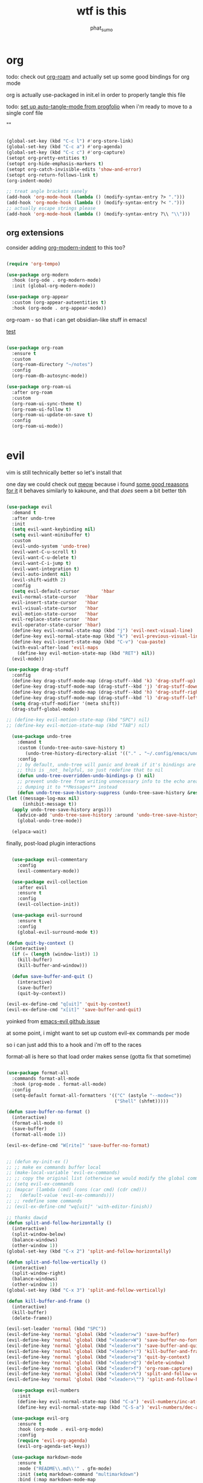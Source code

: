 #+title: wtf is this
#+author: phat_sumo
#+startup: fold


* org

todo: check out [[https://github.com/org-roam/org-roam][org-roam]] and actually set up some good bindings for org mode

org is actually use-packaged in init.el in order to properly tangle this file

todo: [[https://github.com/progfolio/auto-tangle-mode.el/blob/master/auto-tangle-mode.el][set up auto-tangle-mode from progfolio]] when i'm ready to move to a single conf file

""

#+begin_src emacs-lisp

  (global-set-key (kbd "C-c l") #'org-store-link)
  (global-set-key (kbd "C-c a") #'org-agenda)
  (global-set-key (kbd "C-c c") #'org-capture)
  (setopt org-pretty-entities t)
  (setopt org-hide-emphasis-markers t)
  (setopt org-catch-invisible-edits 'show-and-error)
  (setopt org-return-follows-link t)
  (org-indent-mode)

  ;; treat angle brackets sanely
  (add-hook 'org-mode-hook (lambda () (modify-syntax-entry ?> ".")))
  (add-hook 'org-mode-hook (lambda () (modify-syntax-entry ?< ".")))
  ;; actually escape strings please
  (add-hook 'org-mode-hook (lambda () (modify-syntax-entry ?\\ "\\")))

#+end_src

** org extensions


consider adding [[https://github.com/jdtsmith/org-modern-indent][org-modern-indent]] to this too?

#+begin_src emacs-lisp

    (require 'org-tempo)

    (use-package org-modern
      :hook (org-ode . org-modern-mode)
      :init (global-org-modern-mode))

    (use-package org-appear
      :custom (org-appear-autoentities t)
      :hook (org-mode . org-appear-mode))

#+end_src

org-roam - so that i can get obsidian-like stuff in emacs!

[[id:b2485dd1-8620-441a-af95-3f77cd1a47c0][test]]

#+begin_src emacs-lisp

  (use-package org-roam
    :ensure t
    :custom
    (org-roam-directory "~/notes")
    :config
    (org-roam-db-autosync-mode))

  (use-package org-roam-ui
    :after org-roam
    :custom
    (org-roam-ui-sync-theme t)
    (org-roam-ui-follow t)
    (org-roam-ui-update-on-save t)
    :config
    (org-roam-ui-mode))


#+end_src

* evil

vim is still technically better so let's install that

one day we could check out [[https://github.com/meow-edit/meow][meow]] because i found [[https://esrh.me/posts/2021-12-18-switching-to-meow.html][some good reaasons for it]]
it behaves similarly to kakoune, and that /does/ seem a bit better tbh

#+begin_src emacs-lisp

    (use-package evil
      :demand t
      :after undo-tree
      :init
      (setq evil-want-keybinding nil)
      (setq evil-want-minibuffer t)
      :custom
      (evil-undo-system 'undo-tree)
      (evil-want-C-u-scroll t)
      (evil-want-C-u-delete t)
      (evil-want-C-i-jump t)
      (evil-want-integration t)
      (evil-auto-indent nil)
      (evil-shift-width 2)
      :config
      (setq evil-default-cursor        'hbar
      evil-normal-state-cursor   'hbar
      evil-insert-state-cursor   'hbar
      evil-visual-state-cursor   'hbar
      evil-motion-state-cursor   'hbar
      evil-replace-state-cursor  'hbar
      evil-operator-state-cursor 'hbar)
      (define-key evil-normal-state-map (kbd "j") 'evil-next-visual-line)
      (define-key evil-normal-state-map (kbd "k") 'evil-previous-visual-line)
      (define-key evil-insert-state-map (kbd "C-v") 'cua-paste)
      (with-eval-after-load 'evil-maps
        (define-key evil-motion-state-map (kbd "RET") nil))
      (evil-mode))

    (use-package drag-stuff
      :config
      (define-key drag-stuff-mode-map (drag-stuff--kbd 'k) 'drag-stuff-up)
      (define-key drag-stuff-mode-map (drag-stuff--kbd 'j) 'drag-stuff-down)
      (define-key drag-stuff-mode-map (drag-stuff--kbd 'h) 'drag-stuff-right)
      (define-key drag-stuff-mode-map (drag-stuff--kbd 'l) 'drag-stuff-left)
      (setq drag-stuff-modifier '(meta shift))
      (drag-stuff-global-mode))

    ;; (define-key evil-motion-state-map (kbd "SPC") nil)
    ;; (define-key evil-motion-state-map (kbd "TAB") nil)

      (use-package undo-tree
        :demand t
        :custom ((undo-tree-auto-save-history t)
           (undo-tree-history-directory-alist '(("." . "~/.config/emacs/undo"))))
        :config
        ;; by default, undo-tree will panic and break if it's bindings are overridden
        ;; this is _not_ helpful, so just redefine that to nil
        (defun undo-tree-overridden-undo-bindings-p () nil)
        ;; prevent undo-tree from writing unnecessary info to the echo area,
        ;; dumping it to **Messages** instead
        (defun undo-tree-save-history-suppress (undo-tree-save-history &rest args)
    (let ((message-log-max nil)
          (inhibit-message t))
      (apply undo-tree-save-history args)))
        (advice-add 'undo-tree-save-history :around 'undo-tree-save-history-suppress)
        (global-undo-tree-mode))

      (elpaca-wait)

#+end_src


finally, post-load plugin interactions

#+begin_src emacs-lisp

    (use-package evil-commentary
      :config
      (evil-commentary-mode))

    (use-package evil-collection
      :after evil
      :ensure t
      :config
      (evil-collection-init))

    (use-package evil-surround
      :ensure t
      :config
      (global-evil-surround-mode t))

  (defun quit-by-context ()
    (interactive)
    (if (= (length (window-list)) 1)
      (kill-buffer)
      (kill-buffer-and-window)))

    (defun save-buffer-and-quit ()
      (interactive)
      (save-buffer)
      (quit-by-context))

  (evil-ex-define-cmd "q[uit]" 'quit-by-context)
  (evil-ex-define-cmd "x[it]" 'save-buffer-and-quit)

#+end_src

yoinked from [[https://github.com/emacs-evil/evil/issues/622][emacs-evil github issue]]

at some point, i might want to set up custom evil-ex commands per mode

so i can just add this to a hook and i'm off to the races

format-all is here so that load order makes sense (gotta fix that sometime)

#+begin_src emacs-lisp

  (use-package format-all
    :commands format-all-mode
    :hook (prog-mode . format-all-mode)
    :config
    (setq-default format-all-formatters '(("C" (astyle "--mode=c"))
                                          ("Shell" (shfmt)))))

  (defun save-buffer-no-format ()
    (interactive)
    (format-all-mode 0)
    (save-buffer)
    (format-all-mode 1))

  (evil-ex-define-cmd "W[rite]" 'save-buffer-no-format)


  ;; (defun my-init-ex ()
  ;; ;; make ex commands buffer local
  ;; (make-local-variable 'evil-ex-commands)
  ;; ;; copy the original list (otherwise we would modify the global commands list)
  ;; (setq evil-ex-commands
  ;; (mapcar (lambda (cmd) (cons (car cmd) (cdr cmd)))
  ;;   (default-value 'evil-ex-commands)))
  ;; ;; redefine some commands
  ;; (evil-ex-define-cmd "wq[uit]" 'with-editor-finish))

  ;; thanks dawid
  (defun split-and-follow-horizontally ()
    (interactive)
    (split-window-below)
    (balance-windows)
    (other-window 1))
  (global-set-key (kbd "C-x 2") 'split-and-follow-horizontally)

  (defun split-and-follow-vertically ()
    (interactive)
    (split-window-right)
    (balance-windows)
    (other-window 1))
  (global-set-key (kbd "C-x 3") 'split-and-follow-vertically)

  (defun kill-buffer-and-frame ()
    (interactive)
    (kill-buffer)
    (delete-frame))

  (evil-set-leader 'normal (kbd "SPC"))
  (evil-define-key 'normal 'global (kbd "<leader>w") 'save-buffer)
  (evil-define-key 'normal 'global (kbd "<leader>W") 'save-buffer-no-format)
  (evil-define-key 'normal 'global (kbd "<leader>x") 'save-buffer-and-quit)
  (evil-define-key 'normal 'global (kbd "<leader>!") 'kill-buffer-and-frame)
  (evil-define-key 'normal 'global (kbd "<leader>q") 'quit-by-context)
  (evil-define-key 'normal 'global (kbd "<leader>Q") 'delete-window)
  (evil-define-key 'normal 'global (kbd "<leader>f") 'org-roam-capture)
  (evil-define-key 'normal 'global (kbd "<leader>%") 'split-and-follow-vertically)
  (evil-define-key 'normal 'global (kbd "<leader>\"") 'split-and-follow-horizontally)

    (use-package evil-numbers
      :init
      (define-key evil-normal-state-map (kbd "C-a") 'evil-numbers/inc-at-pt)
      (define-key evil-normal-state-map (kbd "C-S-a") 'evil-numbers/dec-at-pt))

    (use-package evil-org
      :ensure t
      :hook (org-mode . evil-org-mode)
      :config
      (require 'evil-org-agenda)
      (evil-org-agenda-set-keys))

    (use-package markdown-mode
      :ensure t
      :mode ("README\\.md\\'" . gfm-mode)
      :init (setq markdown-command "multimarkdown")
      :bind (:map markdown-mode-map
             ("C-c C-e" . markdown-do)))

    (use-package evil-markdown
      :ensure t
      :elpaca (:host github :repo "Somelauw/evil-markdown"))

    (use-package evil-replace-with-register
      :custom
      (evil-replace-with-register-key (kbd "gr"))
      :config
      (evil-replace-with-register-install))

#+end_src

* comp/lsp

set up corfu as the completion engine

#+begin_src emacs-lisp

  (use-package corfu
    :custom
    (corfu-cycle t)
    (corfu-auto t)
    (corfu-auto-prefix 2)
    (corfu-auto-delay .5)
    (corfu-preselect 'prompt)
    (corfu-popupinfo-delay '(0.5 . 0.5))

    ;; optionally use tab for cycling, default is `corfu-complete'.
    ;; these need a little investigation first
    :bind (:map corfu-map
                ("M-SPC"      . corfu-insert-separator)
                ("TAB"        . corfu-next)
                ([tab]        . corfu-next)
                ("S-TAB"      . corfu-previous)
                ([backtab]    . corfu-previous)
                ("S-<return>" . corfu-insert)
                ("RET"        . nil))
    :hook
    ((prog-mode . corfu-mode))
    :config
    (global-corfu-mode)
    (corfu-history-mode)
    (corfu-popupinfo-mode))

#+end_src

extensions via cape!

#+begin_src emacs-lisp

    (defun my/register-default-capfs ()
    "use 'cape-dabbrev' and 'cape-file' everywhere as they are
  generally useful.  this function needs to be called in certain
  mode hooks, as some modes fill the buffer-local capfs with
  exclusive completion functions, so that the global ones don't get
  called at all."
    (interactive)
    (add-to-list 'completion-at-point-functions #'cape-dabbrev)
    (add-to-list 'completion-at-point-functions #'cape-file))

    ;; Add extensions
    (use-package cape
      :custom
      (cape-dabbrev-min-length 0)
      ;; Bind dedicated completion commands
      ;; Alternative prefix keys: C-c p, M-p, M-+, ...
      :bind (("C-c p p" . completion-at-point) ;; capf
             ("C-c p t" . complete-tag)        ;; etags
             ("C-c p d" . cape-dabbrev)        ;; or dabbrev-completion
             ("C-c p h" . cape-history)
             ("C-c p f" . cape-file)
             ("C-c p k" . cape-keyword)
             ("C-c p s" . cape-elisp-symbol)
             ("C-c p e" . cape-elisp-block)
             ("C-c p a" . cape-abbrev)
             ("C-c p l" . cape-line)
             ("C-c p w" . cape-dict)
             ("C-c p :" . cape-emoji)
             ("C-c p \\" . cape-tex)
             ("C-c p _" . cape-tex)
             ("C-c p ^" . cape-tex)
             ("C-c p &" . cape-sgml)
             ("C-c p r" . cape-rfc1345))
      :hook ((haskell-mode . my/register-default-capfs))
      :init
      ;; Add to the global default value of `completion-at-point-functions' which is
      ;; used by `completion-at-point'.  The order of the functions matters, the
      ;; first function returning a result wins.  Note that the list of buffer-local
      ;; completion functions takes precedence over the global list.
      ;; (add-to-list 'completion-at-point-functions #'cape-dabbrev)
      ;; (add-to-list 'completion-at-point-functions #'cape-file)
      ;; (add-to-list 'completion-at-point-functions #'cape-elisp-block)
      ;;(add-to-list 'completion-at-point-functions #'cape-history)
      ;;(add-to-list 'completion-at-point-functions #'cape-keyword)
      ;;(add-to-list 'completion-at-point-functions #'cape-tex)
      ;;(add-to-list 'completion-at-point-functions #'cape-sgml)
      ;;(add-to-list 'completion-at-point-functions #'cape-rfc1345)
      ;;(add-to-list 'completion-at-point-functions #'cape-abbrev)
      ;;(add-to-list 'completion-at-point-functions #'cape-dict)
      ;;(add-to-list 'completion-at-point-functions #'cape-elisp-symbol)
      ;;(add-to-list 'completion-at-point-functions #'cape-line)
      (my/register-default-capfs))

#+end_src

flycheck necessary for errors

#+begin_src emacs-lisp

  (use-package flycheck
    :ensure t
    :init (global-flycheck-mode))

  (use-package flycheck-haskell
    :hook (haskell-mode . flycheck-haskell-setup))

#+end_src

let's add some additional language support too

#+begin_src emacs-lisp

  (use-package lua-mode
    :ensure t
    :custom
    (lua-indent-level 2)
    :config
    (add-to-list 'auto-mode-alist '("\\.lua$" . lua-mode))
    (add-to-list 'interpreter-mode-alist '("lua" . lua-mode)))

  (use-package haskell-mode
    :ensure t
    :mode "\\.hs\\'"
    :hook (;;(haskell-mode . interactive-haskell-mode)
           (haskell-mode . turn-on-haskell-doc-mode)
           (haskell-mode . haskell-indent-mode)
           (haskell-mode . haskell-setup-outline-mode))
    :bind (
          :map haskell-mode-map
          ("M-n" . haskell-goto-next-error)
          ("M-n" . haskell-goto-prev-error)))


#+end_src

now for some lsp

at some point i'll need to add [[https://emacs-lsp.github.io/lsp-mode/page/languages/][new languages]]

#+begin_src emacs-lisp

  (use-package lsp-mode
    :ensure t
    :config
    :init
    (setq lsp-completion-provider :none)
    ;; (setq lsp-enable-symbol-highlighting nil)
    (setq lsp-keymap-prefix "C-c k")
    (setq lsp-clients-lua-language-server-bin
          "/usr/bin/lua-language-server")
    (setq lsp-clients-lua-language-server-install-dir
          "/usr/lib/lua-language-server")
    (setq lsp-clients-lua-language-server-main-location
          "/usr/lib/lua-language-server/main.lua")
    (defun my/lsp-mode-setup-completion ()
      (setf (alist-get 'styles (alist-get 'lsp-capf completion-category-defaults))
                               '(flex)))
    :hook ((lsp-completion-mode . my/lsp-mode-setup-completion)
           (c-mode                . lsp)
           (lua-mode              . lsp)
           (haskell-mode          . lsp)
           (haskell-literate-mode . lsp)
           (lsp-mode              . lsp-enable-which-key-integration))
    :commands lsp)

  (use-package lsp-haskell
    :ensure t
    :init
    :hook (haskell-mode . lsp-deferred))


#+end_src

so i guess i'll just toss some new language servers in there at some point

also let's grab some extensions too

#+begin_src emacs-lisp

  (use-package lsp-ui :commands lsp-ui-mode)

#+end_src

* pretty
#+begin_src emacs-lisp
  ;; necessary so the bar doesn't get weird
  (use-package all-the-icons
    :ensure t)

  (use-package rainbow-mode
    :ensure t
    :hook ((c-mode    . rainbow-mode)
           (conf-mode . rainbow-mode)))

  ;; (set-frame-parameter nil 'internal-border-width 10)
  (add-to-list 'default-frame-alist '(internal-border-width . 10))


  #+end_src

TODO configure possible colors

#+begin_src emacs-lisp


  (use-package rainbow-delimiters
    :ensure t
    :hook ((org-mode  . rainbow-delimiters-mode)
           (lisp-mode . rainbow-delimiters-mode)))


  (use-package nerd-icons
    :ensure t)

  (defun theme-config (&optional frame)
    (use-package doom-modeline
      :ensure t
      :custom
      (doom-modeline-height 10)
      :config
      (doom-modeline-mode 1))
    (use-package doom-themes
      :ensure t
      :custom
      (doom-themes-enable-bold   t)
      (doom-themes-enable-italic t)
      :config
      (load-theme 'doom-meltbus t)
      ;; flashing mode-line on error
      (doom-themes-visual-bell-config)))

    (theme-config)

  #+end_src

let's add some other visual config to remove on frame creation, too

#+begin_src emacs-lisp

  (defun frame-config (&optional frame)
    (setq inhibit-startup-screen t
      frame-resize-pixelwise t)
    (menu-bar-mode 0)
    (tool-bar-mode 0)
    (scroll-bar-mode 0)
    (setq-default cursor-type 'hbar)
    (setq-default cursor-in-non-selected-windows 'hollow))

#+end_src


#+begin_src emacs-lisp


  (add-to-list 'after-make-frame-functions 'theme-config 'frame-config)


  ;; eventually add:
  ; (doom-themes-org-config)

  (use-package ligature
    :load-path "path-to-ligature-repo"
    :config
    ;; Enable the "www" ligature in every possible major mode
    (ligature-set-ligatures 't '("www"))
    ;; Enable traditional ligature support in eww-mode, if the
    ;; `variable-pitch' face supports it
    (ligature-set-ligatures 'eww-mode '("ff" "fi" "ffi"))
    ;; Enable all Cascadia Code ligatures in programming modes
    ;; hopefully these are all in fira code too lol
    (ligature-set-ligatures 'prog-mode '("|||>" "<|||" "<==>" "<!--" "####" "~~>" "***" "||=" "||>"
                                        ":::" "::=" "=:=" "===" "==>" "=!=" "=>>" "=<<" "=/=" "!=="
                                        "!!." ">=>" ">>=" ">>>" ">>-" ">->" "-->" "-->" "---" "-<<"
                                        "<~~" "<~>" "<*>" "<||" "<|>" "<$>" "<==" "<=>" "<=<" "<->"
                                        "<--" "<-<" "<<=" "<<-" "<<<" "<+>" "</>" "###" "#_(" "..<"
                                        "..." "+++" "/==" "///" "_|_" "www" "&&" "^=" "~~" "~@" "~="
                                        "~>" "~-" "**" "*>" "*/" "||" "|}" "|]" "|=" "|>" "|-" "{|"
                                        "[|" "]#" "::" ":=" ":>" ":<" "$>" "==" "=>" "!=" "!!" ">:"
                                        ">=" ">>" ">-" "-~" "-|" "->" "--" "-<" "<~" "<*" "<|" "<:"
                                        "<$" "<=" "<>" "<-" "<<" "<+" "</" "#{" "#[" "#:" "#=" "#!"
                                        "##" "#(" "#?" "#_" "%%" ".=" ".-" ".." ".?" "+>" "++" "?:"
                                        "?=" "?." "??" ";;" "/*" "/=" "/>" "//" "__" "~~" "(*" "*)"
                                        "\\\\" "://"))
    ;; Enables ligature checks globally in all buffers. You can also do it
    ;; per mode with `ligature-mode'.
    (global-ligature-mode t))


  ;; and even more eventually
  ; https://discourse.doomemacs.org/t/how-to-switch-customize-or-write-themes/37

  (elpaca-wait)

  (toggle-scroll-bar -1)


  (defun set-font-pixelsize (value)
    (interactive "nnew pixelsize:")
    (set-frame-font (concat "monospace:pixelsize="
                            (prin1-to-string (set 'font-pixelsize value)))
                    nil t))

  (defun init-font-pixelsize (&optional frame)
    (set-font-pixelsize (setq font-pixelsize 10)))

  (init-font-pixelsize)

  (add-to-list 'after-make-frame-functions 'init-font-pixelsize)

  (setq warning-minimum-level :error)

  (set-fringe-mode nil)

#+end_src

* misc

#+begin_src emacs-lisp


  (use-package which-key
    :ensure t
    :config
    (which-key-setup-side-window-right-bottom)
    (which-key-mode))

  (use-package exec-path-from-shell
    :ensure t
    :config
    ;; (add-to-list 'after-make-frame-functions 'exec-path-from-shell)
    (exec-path-from-shell-initialize))

  (use-package ag
    :ensure t)

  ;; allow reopening file as root
  (use-package sudo-edit
    :ensure t)

  (use-package editorconfig
    :ensure t
    :config
    (editorconfig-mode t))

  (setq initial-scratch-message "")

  (setq help-window-select t)

  ;; don't follow symlinks to their real locations
  (setq vc-follow-symlinks nil)

  ;; sane scrolling values
  (setq scroll-conservatively 101)
  (setq scroll-margin 3)

  (pixel-scroll-precision-mode t)
  (setq pixel-scroll-precision-large-scroll-height 100)

  (setq mouse-wheel-progressive-speed nil)
  (setq mouse-wheel-scroll-amount '(1 ((shift) . hscroll)))

  ;; (setq scroll-step 1)

  ;; (setq mouse-wheel-scroll-amount '(2 ((shift) . 10) ((control) . nil)))

  (defun scratch-width ()
    (set-frame-size (selected-frame) 1900 300 t))

  (setq tab-always-indent 'complete)
  (setq tab-width 2)
  (setq sh-basic-offset 2)

  (setq sentence-end-double-space nil)

  (setq frame-inhibit-implied-resize t)

  (setq show-trailing-whitespace t)

  (setq uniquify-buffer-name-style 'forward)

  (setq save-place-file (locate-user-emacs-file "places"))
  (save-place-mode t)
#+end_src

let's hide those pesky backup files (and also make sure backing
up the file doesn't break hardlinks)

#+begin_src emacs-lisp

  (make-directory "~/.config/emacs/backups" t)
  (make-directory "~/.config/emacs/autosave" t)
  (setq auto-save-file-name-transforms '((".*" "~/.config/emacs/autosave" t)))
  (setq backup-directory-alist '(("." . "~/.config/emacs/backups")))
  (setq backup-by-copying t)

#+end_src

* keybinds

use bind-key from use-package for convenient keybinding

at some point i should set up [[https://github.com/abo-abo/lispy][lispy]] and [[https://github.com/noctuid/lispyville][lispyville]] for structured code editing
it just seems kinda neat

#+begin_src emacs-lisp

        (require 'bind-key)

        (defvar my-keys-minor-mode-map
          (make-sparse-keymap)
          "my-keys-minor-mode keymap.")

        (define-minor-mode my-keys-minor-mode
          "A minor mode so that my keybinds override any other mode."
          :init-value t)

        (add-hook 'after-load-functions 'my-keys-have-priority)

        (defun my-keys-have-priority (_file)
          "Ensure that my keybindings retain priority over other minor modes.

        Called via the `after-load-functions special hook."
          (unless (eq (caar minor-mode-map-alist) 'my-keys-minor-mode)
            (let ((mykeys (assq 'my-keys-minor-mode minor-mode-map-alist)))
              (assq-delete-all 'my-keys-minor-mode minor-mode-map-alist)
              (add-to-list 'minor-mode-map-alist mykeys))))



        (defun load-conf ()
          (interactive)
          (find-file "~/.config/emacs/conf.org"))

        (bind-key "C-c x" 'load-conf 'my-keys-minor-mode-map)

        ;; maybe bind this to something?
        (bind-key "C-c n" 'display-line-numbers-mode 'my-keys-minor-mode-map)
        (setq display-line-numbers-type 'relative)


        (bind-key "C-+" (lambda ()
                          (interactive) (set-font-pixelsize (+ font-pixelsize 1)))
                        'my-keys-minor-mode-map)
        (bind-key "C-_" (lambda ()
                          (interactive) (set-font-pixelsize (- font-pixelsize 1)))
                        'my-keys-minor-mode-map)
        (bind-key "C-)" (lambda ()
                          (interactive) (set-font-pixelsize 10))
                        'my-keys-minor-mode-map)

        (use-package fzf
          :bind
          ;; todo: add some
          :config
          (setq fzf/args "-x --color bw --print-query --margin=1,0 --no-hscroll"
              fzf/executable "fzf"
              fzf/git-grep-args "-i --line-number %s"
              ;; command used for `fzf-grep-*` functions
              ;; example usage for ripgrep:
              ;; fzf/grep-command "rg --no-heading -nH"
              fzf/grep-command "grep -nrH"
              ;; If nil, the fzf buffer will appear at the top of the window
              fzf/position-bottom t
              fzf/window-height 15))
#+end_src

* todo

[[https://github.com/hlissner/emacs-hide-mode-line][check out emacs-hide-mode-line to preserve some screen space]]

